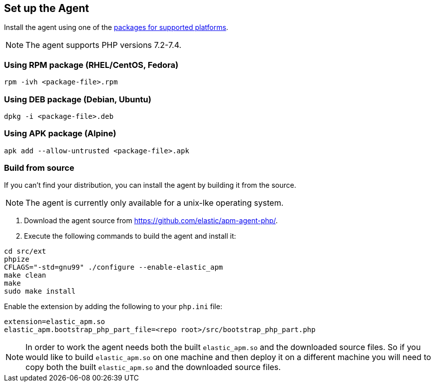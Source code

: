 ifdef::env-github[]
NOTE: For the best reading experience,
please view this documentation at https://www.elastic.co/guide/en/apm/agent/php[elastic.co]
endif::[]

[[setup]]
== Set up the Agent

Install the agent using one of the https://github.com/elastic/apm-agent-php/releases/latest[packages for supported platforms].

NOTE: The agent supports PHP versions 7.2-7.4.

=== Using RPM package (RHEL/CentOS, Fedora)
[source,bash]
----
rpm -ivh <package-file>.rpm
----

=== Using DEB package (Debian, Ubuntu)
[source,bash]
----
dpkg -i <package-file>.deb
----

=== Using APK package (Alpine)
[source,bash]
----
apk add --allow-untrusted <package-file>.apk
----

[[build_from-source]]
=== Build from source

If you can’t find your distribution, you can install the agent by building it from the source.

NOTE: The agent is currently only available for a unix-lke operating system.

1. Download the agent source from https://github.com/elastic/apm-agent-php/.
2. Execute the following commands to build the agent and install it:

[source,bash]
----
cd src/ext
phpize
CFLAGS="-std=gnu99" ./configure --enable-elastic_apm
make clean
make
sudo make install
----

Enable the extension by adding the following to your `php.ini` file:

[source,php]
----
extension=elastic_apm.so
elastic_apm.bootstrap_php_part_file=<repo root>/src/bootstrap_php_part.php
----

NOTE: In order to work the agent needs both the built `elastic_apm.so`
and the downloaded source files.
So if you would like to build `elastic_apm.so` on one machine and
then deploy it on a different machine you will need to copy both
the built `elastic_apm.so` and the downloaded source files.
